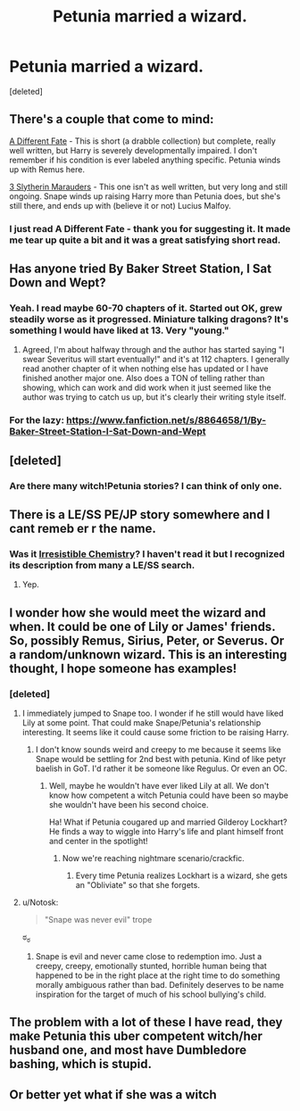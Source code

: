 #+TITLE: Petunia married a wizard.

* Petunia married a wizard.
:PROPERTIES:
:Score: 9
:DateUnix: 1425231707.0
:DateShort: 2015-Mar-01
:FlairText: Request
:END:
[deleted]


** There's a couple that come to mind:

[[https://www.fanfiction.net/s/4113087/1/A-Different-Fate][A Different Fate]] - This is short (a drabble collection) but complete, really well written, but Harry is severely developmentally impaired. I don't remember if his condition is ever labeled anything specific. Petunia winds up with Remus here.

[[https://www.fanfiction.net/s/4923158/1/3-Slytherin-Marauders][3 Slytherin Marauders]] - This one isn't as well written, but very long and still ongoing. Snape winds up raising Harry more than Petunia does, but she's still there, and ends up with (believe it or not) Lucius Malfoy.
:PROPERTIES:
:Author: twofreecents
:Score: 9
:DateUnix: 1425236438.0
:DateShort: 2015-Mar-01
:END:

*** I just read A Different Fate - thank you for suggesting it. It made me tear up quite a bit and it was a great satisfying short read.
:PROPERTIES:
:Author: holybugperson
:Score: 4
:DateUnix: 1425249194.0
:DateShort: 2015-Mar-02
:END:


** Has anyone tried By Baker Street Station, I Sat Down and Wept?
:PROPERTIES:
:Author: incestfic
:Score: 3
:DateUnix: 1425244058.0
:DateShort: 2015-Mar-02
:END:

*** Yeah. I read maybe 60-70 chapters of it. Started out OK, grew steadily worse as it progressed. Miniature talking dragons? It's something I would have liked at 13. Very "young."
:PROPERTIES:
:Author: boomberrybella
:Score: 3
:DateUnix: 1425245000.0
:DateShort: 2015-Mar-02
:END:

**** Agreed, I'm about halfway through and the author has started saying "I swear Severitus will start eventually!" and it's at 112 chapters. I generally read another chapter of it when nothing else has updated or I have finished another major one. Also does a TON of telling rather than showing, which can work and did work when it just seemed like the author was trying to catch us up, but it's clearly their writing style itself.
:PROPERTIES:
:Author: Warbandit
:Score: 2
:DateUnix: 1425261249.0
:DateShort: 2015-Mar-02
:END:


*** For the lazy: [[https://www.fanfiction.net/s/8864658/1/By-Baker-Street-Station-I-Sat-Down-and-Wept]]
:PROPERTIES:
:Author: ryanvdb
:Score: 2
:DateUnix: 1425330825.0
:DateShort: 2015-Mar-03
:END:


** [deleted]
:PROPERTIES:
:Score: 4
:DateUnix: 1425233244.0
:DateShort: 2015-Mar-01
:END:

*** Are there many witch!Petunia stories? I can think of only one.
:PROPERTIES:
:Author: boomberrybella
:Score: 3
:DateUnix: 1425234540.0
:DateShort: 2015-Mar-01
:END:


** There is a LE/SS PE/JP story somewhere and I cant remeb er r the name.
:PROPERTIES:
:Author: throwawayted98
:Score: 2
:DateUnix: 1425236365.0
:DateShort: 2015-Mar-01
:END:

*** Was it [[https://www.fanfiction.net/s/4852149/1/Irresistible-Chemistry][Irresistible Chemistry]]? I haven't read it but I recognized its description from many a LE/SS search.
:PROPERTIES:
:Author: orangedarkchocolate
:Score: 2
:DateUnix: 1425326586.0
:DateShort: 2015-Mar-02
:END:

**** Yep.
:PROPERTIES:
:Author: throwawayted98
:Score: 1
:DateUnix: 1425343666.0
:DateShort: 2015-Mar-03
:END:


** I wonder how she would meet the wizard and when. It could be one of Lily or James' friends. So, possibly Remus, Sirius, Peter, or Severus. Or a random/unknown wizard. This is an interesting thought, I hope someone has examples!
:PROPERTIES:
:Author: boomberrybella
:Score: 3
:DateUnix: 1425232214.0
:DateShort: 2015-Mar-01
:END:

*** [deleted]
:PROPERTIES:
:Score: 6
:DateUnix: 1425232540.0
:DateShort: 2015-Mar-01
:END:

**** I immediately jumped to Snape too. I wonder if he still would have liked Lily at some point. That could make Snape/Petunia's relationship interesting. It seems like it could cause some friction to be raising Harry.
:PROPERTIES:
:Author: boomberrybella
:Score: 5
:DateUnix: 1425232869.0
:DateShort: 2015-Mar-01
:END:

***** I don't know sounds weird and creepy to me because it seems like Snape would be settling for 2nd best with petunia. Kind of like petyr baelish in GoT. I'd rather it be someone like Regulus. Or even an OC.
:PROPERTIES:
:Author: LazyZo
:Score: 3
:DateUnix: 1425242797.0
:DateShort: 2015-Mar-02
:END:

****** Well, maybe he wouldn't have ever liked Lily at all. We don't know how competent a witch Petunia could have been so maybe she wouldn't have been his second choice.

Ha! What if Petunia cougared up and married Gilderoy Lockhart? He finds a way to wiggle into Harry's life and plant himself front and center in the spotlight!
:PROPERTIES:
:Author: boomberrybella
:Score: 7
:DateUnix: 1425245272.0
:DateShort: 2015-Mar-02
:END:

******* Now we're reaching nightmare scenario/crackfic.
:PROPERTIES:
:Author: LazyZo
:Score: 7
:DateUnix: 1425245974.0
:DateShort: 2015-Mar-02
:END:

******** Every time Petunia realizes Lockhart is a wizard, she gets an "Obliviate" so that she forgets.
:PROPERTIES:
:Author: ApteryxAustralis
:Score: 3
:DateUnix: 1425268108.0
:DateShort: 2015-Mar-02
:END:


**** u/Notosk:
#+begin_quote
  "Snape was never evil" trope
#+end_quote

ಠ_ಠ
:PROPERTIES:
:Author: Notosk
:Score: 3
:DateUnix: 1425257610.0
:DateShort: 2015-Mar-02
:END:

***** Snape is evil and never came close to redemption imo. Just a creepy, creepy, emotionally stunted, horrible human being that happened to be in the right place at the right time to do something morally ambiguous rather than bad. Definitely deserves to be name inspiration for the target of much of his school bullying's child.
:PROPERTIES:
:Author: Warbandit
:Score: 3
:DateUnix: 1425261441.0
:DateShort: 2015-Mar-02
:END:


** The problem with a lot of these I have read, they make Petunia this uber competent witch/her husband one, and most have Dumbledore bashing, which is stupid.
:PROPERTIES:
:Score: 1
:DateUnix: 1425241514.0
:DateShort: 2015-Mar-01
:END:


** Or better yet what if she was a witch
:PROPERTIES:
:Author: Notosk
:Score: 1
:DateUnix: 1425257534.0
:DateShort: 2015-Mar-02
:END:
